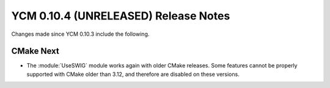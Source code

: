 YCM 0.10.4 (UNRELEASED) Release Notes
*************************************

.. only:: html

  .. contents::

Changes made since YCM 0.10.3 include the following.

CMake Next
----------

* The :module:`UseSWIG` module works again with older CMake releases.
  Some features cannot be properly supported with CMake older than 3.12, and
  therefore are disabled on these versions.
